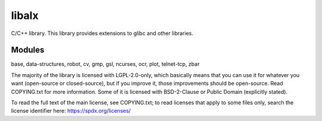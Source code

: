 
======
libalx
======

C/C++ library.
This library provides extensions to glibc and other libraries.

Modules
~~~~~~~

base, data-structures, robot, cv, gmp, gsl, ncurses, ocr, plot, telnet-tcp, zbar

The majority of the library is licensed with LGPL-2.0-only, which basically
means that you can use it for whatever you want (open-source or closed-source),
but if you improve it, those improvements should be open-source.  Read
COPYING.txt for more information.
Some of it is licensed with BSD-2-Clause or Public Domain (explicitly stated).

To read the full text of the main license, see COPYING.txt;  to read licenses
that apply to some files only, search the license identifier here:
https://spdx.org/licenses/
